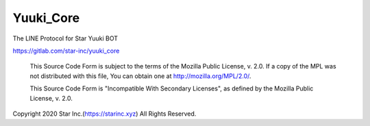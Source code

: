 Yuuki_Core
==========
The LINE Protocol for Star Yuuki BOT

https://gitlab.com/star-inc/yuuki_core

    This Source Code Form is subject to the terms of the Mozilla Public
    License, v. 2.0. If a copy of the MPL was not distributed with this
    file, You can obtain one at http://mozilla.org/MPL/2.0/.

    This Source Code Form is "Incompatible With Secondary Licenses", as
    defined by the Mozilla Public License, v. 2.0.

Copyright 2020 Star Inc.(https://starinc.xyz) All Rights Reserved.



